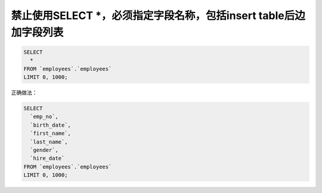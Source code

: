 禁止使用SELECT \*，必须指定字段名称，包括insert table后边加字段列表
========================================================================================================================

.. code-block:: mysql

    SELECT
      *
    FROM `employees`.`employees`
    LIMIT 0, 1000;  

正确做法：

.. code-block:: mysql

    SELECT
      `emp_no`,
      `birth_date`,
      `first_name`,
      `last_name`,
      `gender`,
      `hire_date`
    FROM `employees`.`employees`
    LIMIT 0, 1000; 